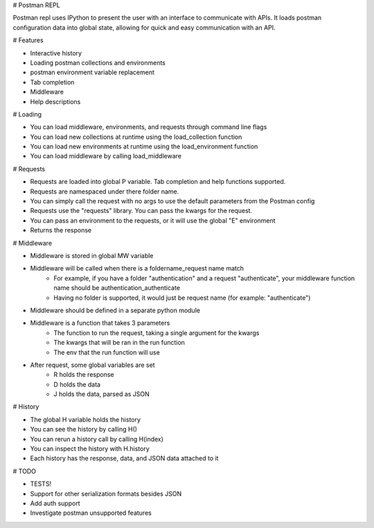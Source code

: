 # Postman REPL

Postman repl uses IPython to present the user with an interface to communicate with APIs.
It loads postman configuration data into global state, allowing for quick and easy
communication with an API.

# Features

* Interactive history
* Loading postman collections and environments
* postman environment variable replacement
* Tab completion
* Middleware
* Help descriptions

# Loading

* You can load middleware, environments, and requests through command line flags
* You can load new collections at runtime using the load_collection function
* You can load new environments at runtime using the load_environment function
* You can load middleware by calling load_middleware

# Requests

* Requests are loaded into global P variable. Tab completion and help functions supported.
* Requests are namespaced under there folder name.
* You can simply call the request with no args to use the default parameters from the Postman config
* Requests use the "requests" library.  You can pass the kwargs for the request.
* You can pass an environment to the requests, or it will use the global "E" environment
* Returns the response

# Middleware

* Middleware is stored in global MW variable
* Middleware will be called when there is a foldername_request name match
   * For example, if you have a folder "authentication" and a request "authenticate", your middleware function name should be authentication_authenticate
   * Having no folder is supported, it would just be request name (for example: "authenticate")
* Middleware should be defined in a separate python module
* Middleware is a function that takes 3 parameters
    * The function to run the request, taking a single argument for the kwargs
    * The kwargs that will be ran in the run function
    * The env that the run function will use
* After request, some global variables are set
    * R holds the response
    * D holds the data
    * J holds the data, parsed as JSON

# History

* The global H variable holds the history
* You can see the history by calling H()
* You can rerun a history call by calling H(index)
* You can inspect the history with H.history
* Each history has the response, data, and JSON data attached to it

# TODO

* TESTS!
* Support for other serialization formats besides JSON
* Add auth support
* Investigate postman unsupported features




